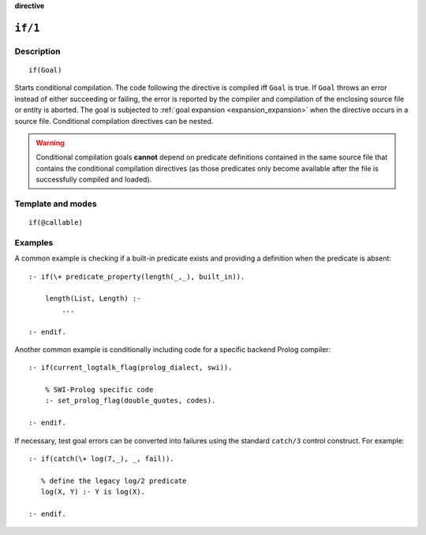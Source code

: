..
   This file is part of Logtalk <https://logtalk.org/>  
   Copyright 1998-2022 Paulo Moura <pmoura@logtalk.org>
   SPDX-License-Identifier: Apache-2.0

   Licensed under the Apache License, Version 2.0 (the "License");
   you may not use this file except in compliance with the License.
   You may obtain a copy of the License at

       http://www.apache.org/licenses/LICENSE-2.0

   Unless required by applicable law or agreed to in writing, software
   distributed under the License is distributed on an "AS IS" BASIS,
   WITHOUT WARRANTIES OR CONDITIONS OF ANY KIND, either express or implied.
   See the License for the specific language governing permissions and
   limitations under the License.


.. rst-class:: align-right

**directive**

.. index:: pair: if/1; Directive
.. _directives_if_1:

``if/1``
========

Description
-----------

::

   if(Goal)

Starts conditional compilation. The code following the directive is compiled
iff ``Goal`` is true. If ``Goal`` throws an error instead of either succeeding
or failing, the error is reported by the compiler and compilation of the
enclosing source file or entity is aborted. The goal is subjected to
:ref:`goal expansion <expansion_expansion>` when the directive occurs in a
source file. Conditional compilation directives can be nested.

.. warning::

   Conditional compilation goals **cannot** depend on predicate definitions
   contained in the same source file that contains the conditional
   compilation directives (as those predicates only become available after
   the file is successfully compiled and loaded).

Template and modes
------------------

::

   if(@callable)

Examples
--------

A common example is checking if a built-in predicate exists and
providing a definition when the predicate is absent:

::

   :- if(\+ predicate_property(length(_,_), built_in)).

       length(List, Length) :-
           ...

   :- endif.

Another common example is conditionally including code for a specific
backend Prolog compiler:

::

   :- if(current_logtalk_flag(prolog_dialect, swi)).

       % SWI-Prolog specific code
       :- set_prolog_flag(double_quotes, codes).

   :- endif.

If necessary, test goal errors can be converted into failures using the
standard ``catch/3`` control construct. For example:

::

   :- if(catch(\+ log(7,_), _, fail)).

      % define the legacy log/2 predicate
      log(X, Y) :- Y is log(X).

   :- endif.

.. seealso::

   :ref:`directives_elif_1`,
   :ref:`directives_else_0`,
   :ref:`directives_endif_0`
